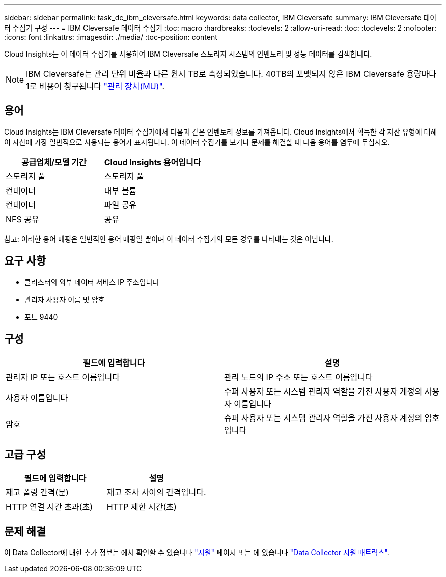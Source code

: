 ---
sidebar: sidebar 
permalink: task_dc_ibm_cleversafe.html 
keywords: data collector, IBM Cleversafe 
summary: IBM Cleversafe 데이터 수집기 구성 
---
= IBM Cleversafe 데이터 수집기
:toc: macro
:hardbreaks:
:toclevels: 2
:allow-uri-read: 
:toc: 
:toclevels: 2
:nofooter: 
:icons: font
:linkattrs: 
:imagesdir: ./media/
:toc-position: content


[role="lead"]
Cloud Insights는 이 데이터 수집기를 사용하여 IBM Cleversafe 스토리지 시스템의 인벤토리 및 성능 데이터를 검색합니다.


NOTE: IBM Cleversafe는 관리 단위 비율과 다른 원시 TB로 측정되었습니다. 40TB의 포맷되지 않은 IBM Cleversafe 용량마다 1로 비용이 청구됩니다 link:concept_subscribing_to_cloud_insights.html#pricing["관리 장치(MU)"].



== 용어

Cloud Insights는 IBM Cleversafe 데이터 수집기에서 다음과 같은 인벤토리 정보를 가져옵니다. Cloud Insights에서 획득한 각 자산 유형에 대해 이 자산에 가장 일반적으로 사용되는 용어가 표시됩니다. 이 데이터 수집기를 보거나 문제를 해결할 때 다음 용어를 염두에 두십시오.

[cols="2*"]
|===
| 공급업체/모델 기간 | Cloud Insights 용어입니다 


| 스토리지 풀 | 스토리지 풀 


| 컨테이너 | 내부 볼륨 


| 컨테이너 | 파일 공유 


| NFS 공유 | 공유 
|===
참고: 이러한 용어 매핑은 일반적인 용어 매핑일 뿐이며 이 데이터 수집기의 모든 경우를 나타내는 것은 아닙니다.



== 요구 사항

* 클러스터의 외부 데이터 서비스 IP 주소입니다
* 관리자 사용자 이름 및 암호
* 포트 9440




== 구성

[cols="2*"]
|===
| 필드에 입력합니다 | 설명 


| 관리자 IP 또는 호스트 이름입니다 | 관리 노드의 IP 주소 또는 호스트 이름입니다 


| 사용자 이름입니다 | 수퍼 사용자 또는 시스템 관리자 역할을 가진 사용자 계정의 사용자 이름입니다 


| 암호 | 슈퍼 사용자 또는 시스템 관리자 역할을 가진 사용자 계정의 암호입니다 
|===


== 고급 구성

[cols="2*"]
|===
| 필드에 입력합니다 | 설명 


| 재고 폴링 간격(분) | 재고 조사 사이의 간격입니다. 


| HTTP 연결 시간 초과(초) | HTTP 제한 시간(초) 
|===


== 문제 해결

이 Data Collector에 대한 추가 정보는 에서 확인할 수 있습니다 link:concept_requesting_support.html["지원"] 페이지 또는 에 있습니다 link:reference_data_collector_support_matrix.html["Data Collector 지원 매트릭스"].
